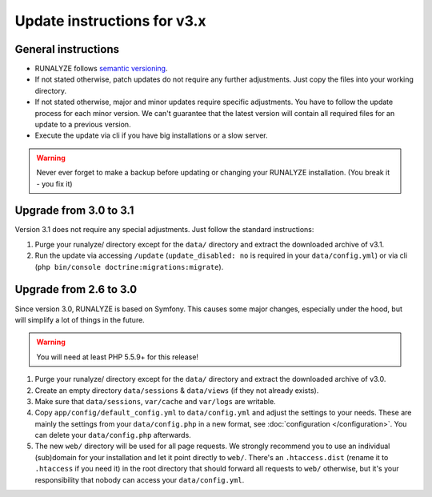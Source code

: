 
Update instructions for v3.x
============================

General instructions
********************

* RUNALYZE follows `semantic versioning <http://semver.org/>`_.
* If not stated otherwise, patch updates do not require any further adjustments.
  Just copy the files into your working directory.
* If not stated otherwise, major and minor updates require specific adjustments.
  You have to follow the update process for each minor version. We can't
  guarantee that the latest version will contain all required files for an
  update to a previous version.
* Execute the update via cli if you have big installations or a slow server.

.. warning:: Never ever forget to make a backup before updating or changing your
    RUNALYZE installation. (You break it - you fix it)

Upgrade from 3.0 to 3.1
***********************
Version 3.1 does not require any special adjustments. Just follow the standard
instructions:

1. Purge your runalyze/ directory except for the ``data/`` directory and extract
   the downloaded archive of v3.1.
   
2. Run the update via accessing ``/update`` (``update_disabled: no`` is required
   in your ``data/config.yml``) or via cli (``php bin/console doctrine:migrations:migrate``).

Upgrade from 2.6 to 3.0
***********************
Since version 3.0, RUNALYZE is based on Symfony. This causes some major changes,
especially under the hood, but will simplify a lot of things in the future.

.. warning:: You will need at least PHP 5.5.9+ for this release!

1. Purge your runalyze/ directory except for the ``data/`` directory and extract
   the downloaded archive of v3.0.

2. Create an empty directory ``data/sessions`` & ``data/views`` (if they not already exists).

3. Make sure that ``data/sessions``, ``var/cache`` and ``var/logs`` are
   writable.

4. Copy ``app/config/default_config.yml`` to ``data/config.yml`` and adjust
   the settings to your needs. These are mainly the settings from your
   ``data/config.php`` in a new format, see :doc:`configuration </configuration>`.
   You can delete your ``data/config.php`` afterwards.

5. The new ``web/`` directory will be used for all page requests. We strongly
   recommend you to use an individual (sub)domain for your installation and let
   it point directly to ``web/``.
   There's an ``.htaccess.dist`` (rename it to ``.htaccess`` if you need it) in the root directory that should forward all
   requests to ``web/`` otherwise, but it's your responsibility that nobody can
   access your ``data/config.yml``.
